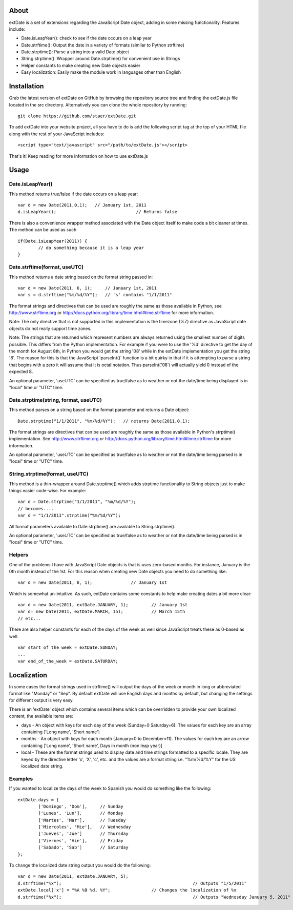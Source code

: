 About
=====

extDate is a set of extensions regarding the JavaScript Date object, adding in some missing functionality. Features include:

* Date.isLeapYear(): check to see if the date occurs on a leap year
* Date.strftime(): Output the date in a variety of formats (similar to Python strftime)
* Date.strptime(): Parse a string into a valid Date object
* String.strptime(): Wrapper around Date.strptime() for convenient use in Strings
* Helper constants to make creating new Date objects easier
* Easy localization: Easily make the module work in languages other than English

Installation
============

Grab the latest version of extDate on GitHub by browsing the repository source tree and finding the extDate.js file located in the src directory. Alternatively you can clone the whole repository by running::

	git clone https://github.com/staer/extDate.git

To add extDate into your website project, all you have to do is add the following script tag at the top of your HTML file along with the rest of your JavaScript includes::

    <script type="text/javascript" src="/path/to/extDate.js"></script>

That's it! Keep reading for more information on how to use extDate.js

Usage
=====

Date.isLeapYear()
-----------------

This method returns true/false if the date occurs on a leap year::

    var d = new Date(2011,0,1);   // January 1st, 2011
    d.isLeapYear();				  // Returns false

There is also a convenience wrapper method associated with the Date object itself to make code a bit cleaner at times. The method can be used as such::

	if(Date.isLeapYear(2011)) {
		// do something because it is a leap year
	}
	


Date.strftime(format, useUTC)
---------------------

This method returns a date string based on the format string passed in::

    var d = new Date(2011, 0, 1);     // January 1st, 2011
    var s = d.strftime("%m/%d/%Y");   // 's' contains "1/1/2011"

The format strings and directives that can be used are roughly the same as those available in Python, see http://www.strftime.org or http://docs.python.org/library/time.html#time.strftime for more information. 

Note: The only directive that is not supported in this implementation is the timezone (%Z) directive as JavaScript date objects do not really support time zones.

Note: The strings that are returned which represent numbers are always returned using the smallest number of digits possible. This differs from the Python implementation. For example if you were to use the '%d' directive to get the day of the month for August 8th, in Python you would get the string '08' while in the extDate implementation you get the string '8'. The reason for this is that the JavaScript 'parseInt()' function is a bit quirky in that if it is attempting to parse a string that begins with a zero it will assume that it is octal notation. Thus parseInt('08') will actually yield 0 instead of the expected 8.

An optional parameter, 'useUTC' can be specified as true/false as to weather or not the date/time being displayed is in "local" time or "UTC" time.

Date.strptime(string, format, useUTC)
-----------------------

This method parses on a string based on the format parameter and returns a Date object::

    Date.strptime("1/1/2011", "%m/%d/%Y");   // returns Date(2011,0,1);

The format strings are directives that can be used are roughly the same as those available in Python's strptime() implementation. See http://www.strftime.org or http://docs.python.org/library/time.html#time.strftime for more information.

An optional parameter, 'useUTC' can be specified as true/false as to weather or not the date/time being parsed is in "local" time or "UTC" time.

String.strptime(format, useUTC)
-----------------------

This method is a thin-wrapper around Date.strptime() which adds strptime functionality to String objects just to make things easier code-wise. For example::

	var d = Date.strptime("1/1/2011", "%m/%d/%Y");
	// becomes....
	var d = "1/1/2011".strptime("%m/%d/%Y");

All format parameters available to Date.strptime() are available to String.strptime().

An optional parameter, 'useUTC' can be specified as true/false as to weather or not the date/time being parsed is in "local" time or "UTC" time.

Helpers
-------

One of the problems I have with JavaScript Date objects is that is uses zero-based months. For instance, January is the 0th month instead of the 1st. For this reason when creating new Date objects you need to do something like::
    
    var d = new Date(2011, 0, 1);		// January 1st

Which is somewhat un-intuitive. As such, extDate contains some constants to help make creating dates a bit more clear::

    var d = new Date(2011, extDate.JANUARY, 1);		// January 1st
    var d= new Date(2011, extDate.MARCH, 15);		// March 15th
    // etc...

There are also helper constants for each of the days of the week as well since JavaScript treats these as 0-based as well::

	var start_of_the_week = extDate.SUNDAY;
	...
	var end_of_the_week = extDate.SATURDAY;

Localization
============

In some cases the format strings used in strftime() will output the days of the week or month in long or abbreviated format like "Monday" or "Sep". By default extDate will use English days and months by default, but changing the settings for different output is very easy.

There is an 'extDate' object which contains several items which can be overridden to provide your own localized content, the available items are:

* days - An object with keys for each day of the week (Sunday=0 Saturday=6). The values for each key are an array containing ['Long name', 'Short name']

* months - An object with keys for each month (January=0 to December=11). The values for each key are an arrow containing ['Long name', 'Short name', Days in month (non leap year)]

* local - These are the format strings used to display date and time strings formatted to a specific locale. They are keyed by the directive letter 'x', 'X', 'c', etc. and the values are a format string i.e. "%m/%d/%Y" for the US localized date string.

Examples
--------

If you wanted to localize the days of the week to Spanish you would do something like the following::

	extDate.days = {
		['Domingo', 'Dom'],     // Sunday
		['Lunes', 'Lun'],       // Monday
		['Martes', 'Mar'],      // Tuesday
		['Miercoles', 'Mie'],   // Wednesday
		['Jueves', 'Jue']       // Thursday
		['Viernes', 'Vie'],     // Friday
		['Sabado', 'Sab']       // Saturday        
	};

To change the localized date string output you would do the following::
 
    var d = new Date(2011, extDate.JANUARY, 5);
    d.strftime("%x");							// Outputs "1/5/2011"
    extDate.local['x'] = "%A %B %d, %Y";		// Changes the localization of %x
    d.strftime("%x");							// Outputs "Wednesday January 5, 2011"       




